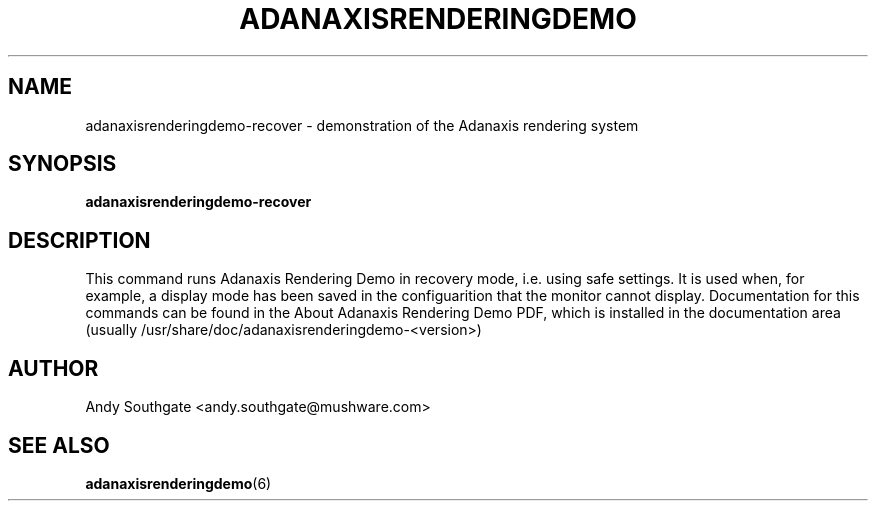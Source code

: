 .\" Process this file with
.\" groff -man -Tascii foo.1
.\"
.TH ADANAXISRENDERINGDEMO 6 "August 2006" Linux "User Manuals"
.SH NAME
adanaxisrenderingdemo\-recover \- demonstration of the Adanaxis rendering system
.SH SYNOPSIS
.B adanaxisrenderingdemo\-recover
.SH DESCRIPTION
This command runs Adanaxis Rendering Demo in recovery mode, i.e. using safe
settings.  It is used when, for example, a display mode has been
saved in the configuarition that the monitor cannot display.
Documentation for this commands can be found in the
About Adanaxis Rendering Demo PDF, which is installed in the
documentation area (usually /usr/share/doc/adanaxisrenderingdemo-<version>)
.SH AUTHOR
Andy Southgate <andy.southgate@mushware.com>
.SH "SEE ALSO"
.BR adanaxisrenderingdemo (6)


